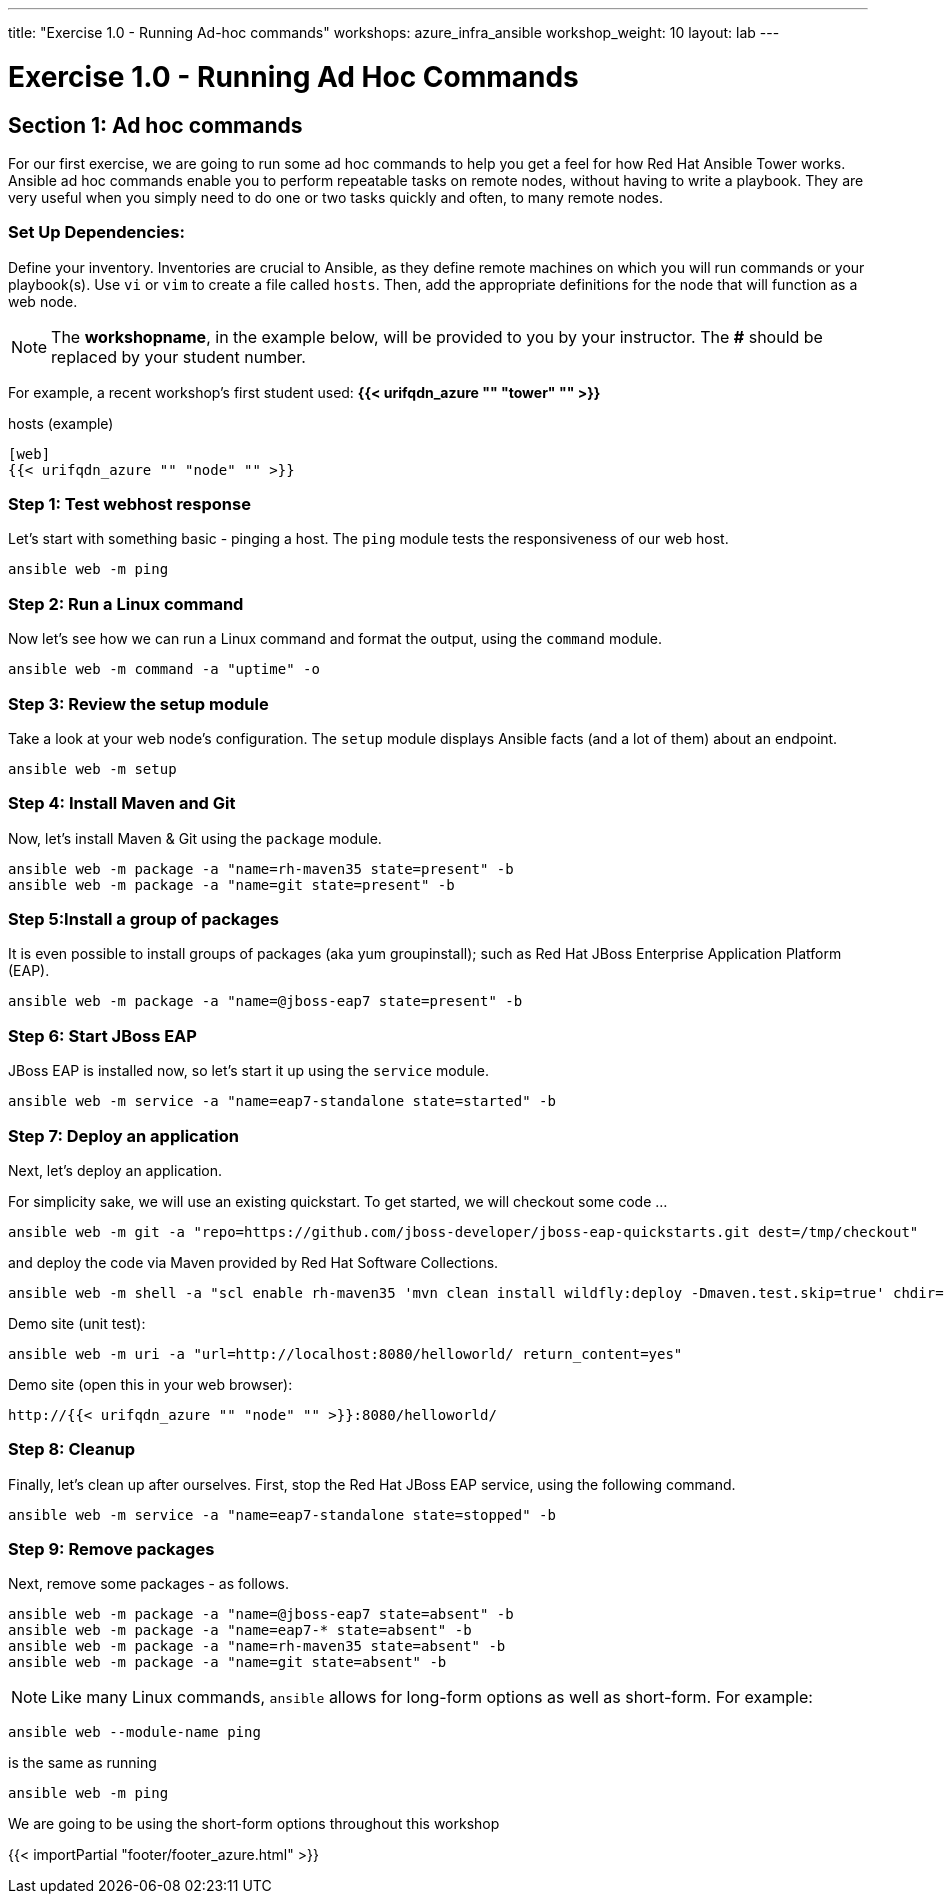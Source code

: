 ---
title: "Exercise 1.0 - Running Ad-hoc commands"
workshops: azure_infra_ansible
workshop_weight: 10
layout: lab
---

:domain_name: redhatgov.io
:icons: font
:imagesdir: /workshops/azure_infra_ansible/images


= Exercise 1.0 - Running Ad Hoc Commands


== Section 1: Ad hoc commands

For our first exercise, we are going to run some ad hoc commands to help you get a feel for how Red Hat Ansible Tower works.  Ansible ad hoc commands enable you to perform repeatable tasks on remote nodes, without having to write a playbook.  They are very useful when you simply need to do one or two tasks quickly and often, to many remote nodes.

=== Set Up Dependencies:

Define your inventory.  Inventories are crucial to Ansible, as they define remote machines on which you will run commands or your playbook(s).  Use `vi` or `vim` to create a file called `hosts`.  Then, add the appropriate definitions for the node that will function as a web node.

====
[NOTE]
The *workshopname*, in the example below, will be provided to you by your instructor.  The *#* should be replaced by your student number.

For example, a recent workshop's first student used:
*{{< urifqdn_azure "" "tower" "" >}}*
====

.hosts (example)
[source,bash]
----
[web]
{{< urifqdn_azure "" "node" "" >}}
----

=== Step 1: Test webhost response

Let's start with something basic - pinging a host.  The `ping` module tests the responsiveness of our web host.

[source,bash]
----
ansible web -m ping
----

=== Step 2: Run a Linux command

Now let's see how we can run a Linux command and format the output, using the `command` module.


[source,bash]
----
ansible web -m command -a "uptime" -o
----

=== Step 3: Review the setup module

Take a look at your web node's configuration.  The `setup` module displays Ansible facts (and a lot of them) about an endpoint.

[source,bash]
----
ansible web -m setup
----

=== Step 4: Install Maven and Git

Now, let's install Maven & Git using the `package` module.

[source,bash]
----
ansible web -m package -a "name=rh-maven35 state=present" -b
ansible web -m package -a "name=git state=present" -b
----

=== Step 5:Install a group of packages

It is even possible to install groups of packages (aka yum groupinstall); such as Red Hat JBoss Enterprise Application Platform (EAP).


[source,bash]
----
ansible web -m package -a "name=@jboss-eap7 state=present" -b
----

=== Step 6: Start JBoss EAP

JBoss EAP is installed now, so let's start it up using the `service` module.
[source,bash]
----
ansible web -m service -a "name=eap7-standalone state=started" -b
----

=== Step 7: Deploy an application

Next, let's deploy an application.

For simplicity sake, we will use an existing quickstart. To get started, we will checkout some code ...

[source,bash]
----
ansible web -m git -a "repo=https://github.com/jboss-developer/jboss-eap-quickstarts.git dest=/tmp/checkout"
----

and deploy the code via Maven provided by Red Hat Software Collections.
[source,bash]
----
ansible web -m shell -a "scl enable rh-maven35 'mvn clean install wildfly:deploy -Dmaven.test.skip=true' chdir=/tmp/checkout/helloworld" -b
----

Demo site (unit test):
[source,bash]
----
ansible web -m uri -a "url=http://localhost:8080/helloworld/ return_content=yes"
----

Demo site (open this in your web browser):
[source,bash]
----
http://{{< urifqdn_azure "" "node" "" >}}:8080/helloworld/
----

=== Step 8: Cleanup

Finally, let's clean up after ourselves.  First, stop the Red Hat JBoss EAP service, using the following command.

[source,bash]
----
ansible web -m service -a "name=eap7-standalone state=stopped" -b
----

=== Step 9: Remove packages

Next, remove some packages - as follows.

[source,bash]
----
ansible web -m package -a "name=@jboss-eap7 state=absent" -b
ansible web -m package -a "name=eap7-* state=absent" -b
ansible web -m package -a "name=rh-maven35 state=absent" -b
ansible web -m package -a "name=git state=absent" -b
----


====
[NOTE]
Like many Linux commands, `ansible` allows for long-form options as well as short-form.  For example:

----
ansible web --module-name ping
----
is the same as running
----
ansible web -m ping
----
We are going to be using the short-form options throughout this workshop
====

{{< importPartial "footer/footer_azure.html" >}}

